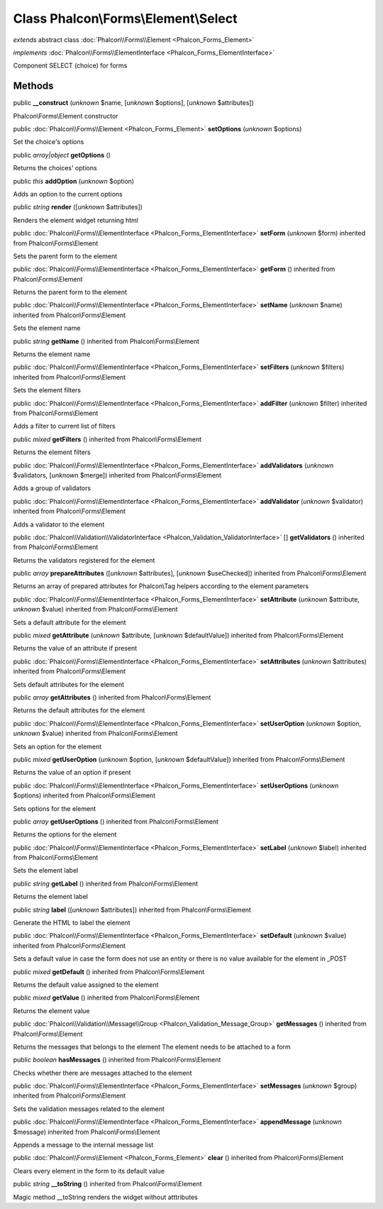 Class **Phalcon\\Forms\\Element\\Select**
=========================================

*extends* abstract class :doc:`Phalcon\\Forms\\Element <Phalcon_Forms_Element>`

*implements* :doc:`Phalcon\\Forms\\ElementInterface <Phalcon_Forms_ElementInterface>`

Component SELECT (choice) for forms


Methods
-------

public  **__construct** (*unknown* $name, [*unknown* $options], [*unknown* $attributes])

Phalcon\\Forms\\Element constructor



public :doc:`Phalcon\\Forms\\Element <Phalcon_Forms_Element>`  **setOptions** (*unknown* $options)

Set the choice's options



public *array|object*  **getOptions** ()

Returns the choices' options



public *this*  **addOption** (*unknown* $option)

Adds an option to the current options



public *string*  **render** ([*unknown* $attributes])

Renders the element widget returning html



public :doc:`Phalcon\\Forms\\ElementInterface <Phalcon_Forms_ElementInterface>`  **setForm** (*unknown* $form) inherited from Phalcon\\Forms\\Element

Sets the parent form to the element



public :doc:`Phalcon\\Forms\\ElementInterface <Phalcon_Forms_ElementInterface>`  **getForm** () inherited from Phalcon\\Forms\\Element

Returns the parent form to the element



public :doc:`Phalcon\\Forms\\ElementInterface <Phalcon_Forms_ElementInterface>`  **setName** (*unknown* $name) inherited from Phalcon\\Forms\\Element

Sets the element name



public *string*  **getName** () inherited from Phalcon\\Forms\\Element

Returns the element name



public :doc:`Phalcon\\Forms\\ElementInterface <Phalcon_Forms_ElementInterface>`  **setFilters** (*unknown* $filters) inherited from Phalcon\\Forms\\Element

Sets the element filters



public :doc:`Phalcon\\Forms\\ElementInterface <Phalcon_Forms_ElementInterface>`  **addFilter** (*unknown* $filter) inherited from Phalcon\\Forms\\Element

Adds a filter to current list of filters



public *mixed*  **getFilters** () inherited from Phalcon\\Forms\\Element

Returns the element filters



public :doc:`Phalcon\\Forms\\ElementInterface <Phalcon_Forms_ElementInterface>`  **addValidators** (*unknown* $validators, [*unknown* $merge]) inherited from Phalcon\\Forms\\Element

Adds a group of validators



public :doc:`Phalcon\\Forms\\ElementInterface <Phalcon_Forms_ElementInterface>`  **addValidator** (*unknown* $validator) inherited from Phalcon\\Forms\\Element

Adds a validator to the element



public :doc:`Phalcon\\Validation\\ValidatorInterface <Phalcon_Validation_ValidatorInterface>` [] **getValidators** () inherited from Phalcon\\Forms\\Element

Returns the validators registered for the element



public *array*  **prepareAttributes** ([*unknown* $attributes], [*unknown* $useChecked]) inherited from Phalcon\\Forms\\Element

Returns an array of prepared attributes for Phalcon\\Tag helpers according to the element parameters



public :doc:`Phalcon\\Forms\\ElementInterface <Phalcon_Forms_ElementInterface>`  **setAttribute** (*unknown* $attribute, *unknown* $value) inherited from Phalcon\\Forms\\Element

Sets a default attribute for the element



public *mixed*  **getAttribute** (*unknown* $attribute, [*unknown* $defaultValue]) inherited from Phalcon\\Forms\\Element

Returns the value of an attribute if present



public :doc:`Phalcon\\Forms\\ElementInterface <Phalcon_Forms_ElementInterface>`  **setAttributes** (*unknown* $attributes) inherited from Phalcon\\Forms\\Element

Sets default attributes for the element



public *array*  **getAttributes** () inherited from Phalcon\\Forms\\Element

Returns the default attributes for the element



public :doc:`Phalcon\\Forms\\ElementInterface <Phalcon_Forms_ElementInterface>`  **setUserOption** (*unknown* $option, *unknown* $value) inherited from Phalcon\\Forms\\Element

Sets an option for the element



public *mixed*  **getUserOption** (*unknown* $option, [*unknown* $defaultValue]) inherited from Phalcon\\Forms\\Element

Returns the value of an option if present



public :doc:`Phalcon\\Forms\\ElementInterface <Phalcon_Forms_ElementInterface>`  **setUserOptions** (*unknown* $options) inherited from Phalcon\\Forms\\Element

Sets options for the element



public *array*  **getUserOptions** () inherited from Phalcon\\Forms\\Element

Returns the options for the element



public :doc:`Phalcon\\Forms\\ElementInterface <Phalcon_Forms_ElementInterface>`  **setLabel** (*unknown* $label) inherited from Phalcon\\Forms\\Element

Sets the element label



public *string*  **getLabel** () inherited from Phalcon\\Forms\\Element

Returns the element label



public *string*  **label** ([*unknown* $attributes]) inherited from Phalcon\\Forms\\Element

Generate the HTML to label the element



public :doc:`Phalcon\\Forms\\ElementInterface <Phalcon_Forms_ElementInterface>`  **setDefault** (*unknown* $value) inherited from Phalcon\\Forms\\Element

Sets a default value in case the form does not use an entity or there is no value available for the element in _POST



public *mixed*  **getDefault** () inherited from Phalcon\\Forms\\Element

Returns the default value assigned to the element



public *mixed*  **getValue** () inherited from Phalcon\\Forms\\Element

Returns the element value



public :doc:`Phalcon\\Validation\\Message\\Group <Phalcon_Validation_Message_Group>`  **getMessages** () inherited from Phalcon\\Forms\\Element

Returns the messages that belongs to the element The element needs to be attached to a form



public *boolean*  **hasMessages** () inherited from Phalcon\\Forms\\Element

Checks whether there are messages attached to the element



public :doc:`Phalcon\\Forms\\ElementInterface <Phalcon_Forms_ElementInterface>`  **setMessages** (*unknown* $group) inherited from Phalcon\\Forms\\Element

Sets the validation messages related to the element



public :doc:`Phalcon\\Forms\\ElementInterface <Phalcon_Forms_ElementInterface>`  **appendMessage** (*unknown* $message) inherited from Phalcon\\Forms\\Element

Appends a message to the internal message list



public :doc:`Phalcon\\Forms\\Element <Phalcon_Forms_Element>`  **clear** () inherited from Phalcon\\Forms\\Element

Clears every element in the form to its default value



public *string*  **__toString** () inherited from Phalcon\\Forms\\Element

Magic method __toString renders the widget without atttributes



